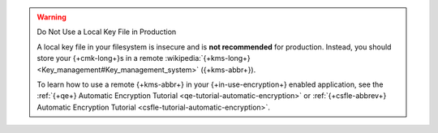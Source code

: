 .. warning:: Do Not Use a Local Key File in Production

   A local key file in your filesystem is insecure and is
   **not recommended** for production. Instead,
   you should store your {+cmk-long+}s in a remote
   :wikipedia:`{+kms-long+} <Key_management#Key_management_system>`
   ({+kms-abbr+}).

   To learn how to use a remote {+kms-abbr+} in your
   {+in-use-encryption+} enabled application,
   see the :ref:`{+qe+} Automatic Encryption Tutorial
   <qe-tutorial-automatic-encryption>` or :ref:`{+csfle-abbrev+}
   Automatic Encryption Tutorial <csfle-tutorial-automatic-encryption>`.